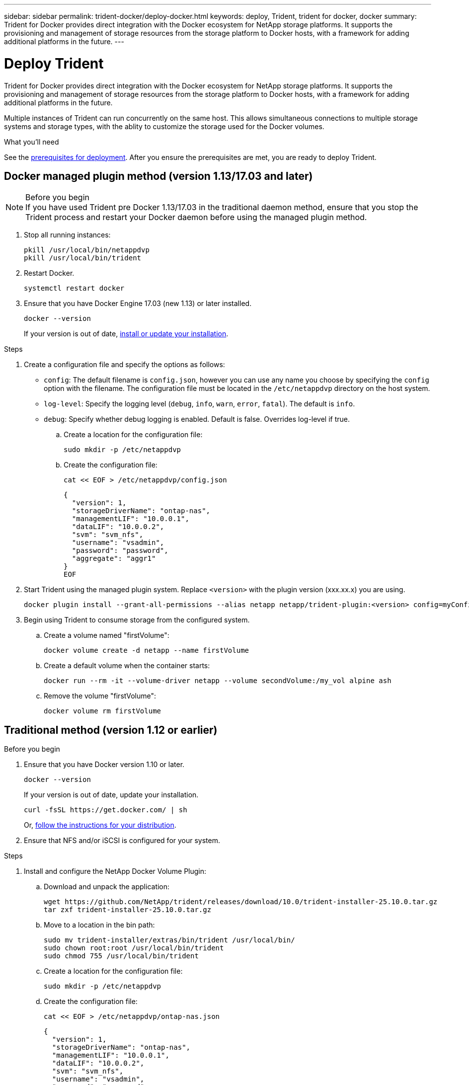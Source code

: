 ---
sidebar: sidebar
permalink: trident-docker/deploy-docker.html
keywords: deploy, Trident, trident for docker, docker
summary: Trident for Docker provides direct integration with the Docker ecosystem for NetApp storage platforms. It supports the provisioning and management of storage resources from the storage platform to Docker hosts, with a framework for adding additional platforms in the future.
---

= Deploy Trident
:hardbreaks:
:icons: font
:imagesdir: ../media/

[.lead]
Trident for Docker provides direct integration with the Docker ecosystem for NetApp storage platforms. It supports the provisioning and management of storage resources from the storage platform to Docker hosts, with a framework for adding additional platforms in the future.

Multiple instances of Trident can run concurrently on the same host. This allows simultaneous connections to multiple storage systems and storage types, with the ablity to customize the storage used for the Docker volumes.

.What you'll need

See the link:prereqs-docker.html[prerequisites for deployment]. After you ensure the prerequisites are met, you are ready to deploy Trident.

== Docker managed plugin method (version 1.13/17.03 and later)

.Before you begin

NOTE: If you have used Trident pre Docker 1.13/17.03 in the traditional daemon method, ensure that you stop the Trident process and restart your Docker daemon before using the managed plugin method.

. Stop all running instances:
+
[source,console]
----
pkill /usr/local/bin/netappdvp
pkill /usr/local/bin/trident
----
. Restart Docker.
+
[source,console]
----
systemctl restart docker
----
. Ensure that you have Docker Engine 17.03 (new 1.13) or later installed.
+
[source,console]
----
docker --version
----
+
If your version is out of date, https://docs.docker.com/engine/install/[install or update your installation^].

.Steps

. Create a configuration file and specify the options as follows:
+
* `config`: The default filename is `config.json`, however you can use any name you choose by specifying the `config` option with the filename. The configuration file must be located in the `/etc/netappdvp` directory on the host system.
* `log-level`: Specify the logging level (`debug`, `info`, `warn`, `error`, `fatal`). The default is `info`.
* `debug`: Specify whether debug logging is enabled. Default is false. Overrides log-level if true.
+
.. Create a location for the configuration file:
+
[source,console]
----
sudo mkdir -p /etc/netappdvp
----
.. Create the configuration file:
+
[source,console]
----
cat << EOF > /etc/netappdvp/config.json
----
+
[source,json]
----
{
  "version": 1,
  "storageDriverName": "ontap-nas",
  "managementLIF": "10.0.0.1",
  "dataLIF": "10.0.0.2",
  "svm": "svm_nfs",
  "username": "vsadmin",
  "password": "password",
  "aggregate": "aggr1"
}
EOF
----
. Start Trident using the managed plugin system. Replace `<version>` with the plugin version (xxx.xx.x) you are using. 
+
[source,console]
----
docker plugin install --grant-all-permissions --alias netapp netapp/trident-plugin:<version> config=myConfigFile.json
----
. Begin using Trident to consume storage from the configured system.
+
.. Create a volume named "firstVolume":
+
[source,console]
----
docker volume create -d netapp --name firstVolume
----
.. Create a default volume when the container starts:
+
[source,console]
----
docker run --rm -it --volume-driver netapp --volume secondVolume:/my_vol alpine ash
----
.. Remove the volume "firstVolume":
+
[source,console]
----
docker volume rm firstVolume
----

== Traditional method (version 1.12 or earlier)

.Before you begin

. Ensure that you have Docker version 1.10 or later.
+
[source,console]
----
docker --version
----
+
If your version is out of date, update your installation.
+
[source,console]
----
curl -fsSL https://get.docker.com/ | sh
----
+
Or, https://docs.docker.com/engine/install/[follow the instructions for your distribution^].
. Ensure that NFS and/or iSCSI is configured for your system.

.Steps

. Install and configure the NetApp Docker Volume Plugin:
.. Download and unpack the application:
+
[source,console]
----
wget https://github.com/NetApp/trident/releases/download/10.0/trident-installer-25.10.0.tar.gz
tar zxf trident-installer-25.10.0.tar.gz
----
.. Move to a location in the bin path:
+
[source,console]
----
sudo mv trident-installer/extras/bin/trident /usr/local/bin/
sudo chown root:root /usr/local/bin/trident
sudo chmod 755 /usr/local/bin/trident
----
.. Create a location for the configuration file:
+
[source,console]
----
sudo mkdir -p /etc/netappdvp
----
.. Create the configuration file:
+
[source,console]
----
cat << EOF > /etc/netappdvp/ontap-nas.json
----
+
[source,json]
----
{
  "version": 1,
  "storageDriverName": "ontap-nas",
  "managementLIF": "10.0.0.1",
  "dataLIF": "10.0.0.2",
  "svm": "svm_nfs",
  "username": "vsadmin",
  "password": "password",
  "aggregate": "aggr1"
}
EOF
----
. After placing the binary and creating the configuration file, start the Trident daemon using the desired configuration file.
+
[source,console]
----
sudo trident --config=/etc/netappdvp/ontap-nas.json
----
+
NOTE: Unless specified, the default name for the volume driver is "netapp".
+
After the daemon is started, you can create and manage volumes by using the Docker CLI interface.

. Create a volume:
+
[source,console]
----
docker volume create -d netapp --name trident_1
----
. Provision a Docker volume when starting a container:
+
[source,console]
----
docker run --rm -it --volume-driver netapp --volume trident_2:/my_vol alpine ash
----
. Remove a Docker volume:
+
[source,console]
----
docker volume rm trident_1
----
+
[source,console]
----
docker volume rm trident_2
----

== Start Trident at system startup

A sample unit file for systemd based systems can be found at `contrib/trident.service.example` in the Git repo. To use the file with RHEL, do the following:

. Copy the file to the correct location.
+
You should use unique names for the unit files if you have more than one instance running.
+
[source,console]
----
cp contrib/trident.service.example /usr/lib/systemd/system/trident.service
----
. Edit the file, change the description (line 2) to match the driver name and the configuration file path (line 9) to reflect your environment.
. Reload systemd for it to ingest changes:
+
[source,console]
----
systemctl daemon-reload
----
. Enable the service.
+
This name varies depending on what you named the file in the `/usr/lib/systemd/system` directory.
+
[source,console]
----
systemctl enable trident
----
. Start the service.
+
[source,console]
----
systemctl start trident
----
. View the status.
+
[source,console]
----
systemctl status trident
----

NOTE: Any time you modify the unit file, run the `systemctl daemon-reload` command for it to be aware of the changes.
